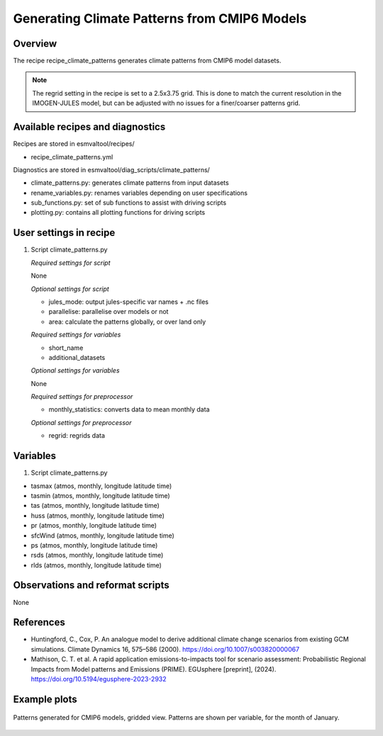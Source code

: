 .. _recipes_climate_patterns:

Generating Climate Patterns from CMIP6 Models
=============================================

Overview
--------

The recipe recipe_climate_patterns generates climate patterns from CMIP6 model
datasets.

.. note::
  The regrid setting in the recipe is set to a 2.5x3.75 grid. This is done to
  match the current resolution in the IMOGEN-JULES model, but can be
  adjusted with no issues for a finer/coarser patterns grid.


Available recipes and diagnostics
---------------------------------

Recipes are stored in esmvaltool/recipes/

* recipe_climate_patterns.yml

Diagnostics are stored in esmvaltool/diag_scripts/climate_patterns/

* climate_patterns.py: generates climate patterns from input datasets
* rename_variables.py: renames variables depending on user specifications
* sub_functions.py: set of sub functions to assist with driving scripts
* plotting.py: contains all plotting functions for driving scripts


User settings in recipe
-----------------------

#. Script climate_patterns.py

   *Required settings for script*

   None

   *Optional settings for script*

   * jules_mode: output jules-specific var names + .nc files
   * parallelise: parallelise over models or not
   * area: calculate the patterns globally, or over land only

   *Required settings for variables*

   * short_name
   * additional_datasets

   *Optional settings for variables*

   None

   *Required settings for preprocessor*

   * monthly_statistics: converts data to mean monthly data

   *Optional settings for preprocessor*

   * regrid: regrids data


Variables
---------

#. Script climate_patterns.py

* tasmax (atmos, monthly, longitude latitude time)
* tasmin (atmos, monthly, longitude latitude time)
* tas (atmos, monthly, longitude latitude time)
* huss (atmos, monthly, longitude latitude time)
* pr (atmos, monthly, longitude latitude time)
* sfcWind (atmos, monthly, longitude latitude time)
* ps (atmos, monthly, longitude latitude time)
* rsds (atmos, monthly, longitude latitude time)
* rlds (atmos, monthly, longitude latitude time)


Observations and reformat scripts
---------------------------------

None

References
----------

* Huntingford, C., Cox, P. An analogue model to derive additional climate
  change scenarios from existing GCM simulations.
  Climate Dynamics 16, 575–586 (2000). https://doi.org/10.1007/s003820000067

* Mathison, C. T. et al. A rapid application emissions-to-impacts tool
  for scenario assessment: Probabilistic Regional Impacts from Model patterns
  and Emissions (PRIME).
  EGUsphere [preprint], (2024). https://doi.org/10.5194/egusphere-2023-2932

Example plots
-------------

.. _fig_climate_patterns_2:
.. figure::  /recipes/figures/climate_patterns/patterns.png
   :align:   center
   :width: 80%

   Patterns generated for CMIP6 models, gridded view. Patterns are shown per
   variable, for the month of January.